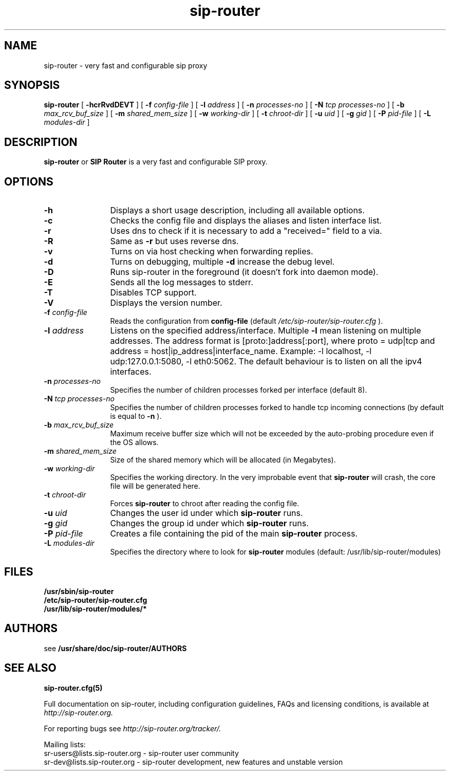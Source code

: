 .\" $Id$
.TH sip-router 8 15.07.2002 sip-router "SIP Router" 
.\" Process with
.\" groff -man -Tascii sip-router.8
.\"
.SH NAME
sip-router \- very fast and configurable sip proxy
.SH SYNOPSIS
.B sip-router
[
.B \-hcrRvdDEVT
] [
.BI \-f " config\-file"
] [
.BI \-l " address"
] [
.BI \-n " processes\-no"
] [
.BI \-N " tcp processes\-no"
] [
.BI \-b " max_rcv_buf_size"
] [
.BI \-m " shared_mem_size"
] [
.BI \-w " working\-dir"
] [
.BI \-t " chroot\-dir"
] [
.BI \-u " uid"
] [
.BI \-g " gid"
] [
.BI \-P " pid\-file"
] [
.BI \-L " modules-dir"
]

.SH DESCRIPTION
.B sip-router 
or
.BR SIP
.BR Router 
is a very fast and configurable SIP proxy. 

.SH OPTIONS
.TP 12
.B \-h
Displays a short usage description, including all available options.
.TP
.BI \-c
Checks the config file and displays the aliases and listen interface list.
.TP
.BI \-r
Uses dns to check if it is necessary to add a "received=" field to a via.
.TP
.BI \-R
Same as 
.B \-r
but uses reverse dns.
.TP
.BI \-v
Turns on via host checking when forwarding replies.
.TP
.BI \-d
Turns on debugging, multiple
.B -d
increase the debug level.
.TP
.BI \-D
Runs sip-router in the foreground (it doesn't fork into daemon mode).
.TP
.BI \-E
Sends all the log messages to stderr.
.TP
.BI \-T
Disables TCP support.
.TP
.BI \-V
Displays the version number.
.TP
.BI \-f " config\-file"
Reads the configuration from 
.B " config\-file" 
(default
.I  /etc/sip-router/sip-router.cfg
).
.TP
.BI \-l " address"
Listens on the specified address/interface. Multiple 
.B \-l
mean listening on multiple addresses. The address format is 
[proto:]address[:port], where proto = udp|tcp and
address = host|ip_address|interface_name. Example: -l localhost, 
-l udp:127.0.0.1:5080, -l eth0:5062.
The default behaviour is to listen on all the ipv4 interfaces.
.TP
.BI \-n " processes\-no"
Specifies the number of children processes forked per interface (default 8).
.TP
.BI \-N " tcp processes\-no"
Specifies the number of children processes forked to handle tcp incoming connections (by default is equal to
.BI \-n
).
.TP
.BI \-b " max_rcv_buf_size"
Maximum receive buffer size which will not be exceeded by the auto-probing procedure even if the OS allows.
.TP
.BI \-m " shared_mem_size"
Size of the shared memory which will be allocated (in Megabytes).
.TP
.BI \-w " working\-dir" 
Specifies the working directory. In the very improbable event that 
.B sip-router 
will crash, the core file will be generated here.
.TP
.BI \-t " chroot\-dir"
Forces 
.B sip-router 
to chroot after reading the config file.
.TP
.BI \-u " uid"
Changes the user id under which 
.B sip-router
runs.
.TP
.BI \-g " gid"
Changes the group id under which 
.B sip-router
runs.
.TP
.BI \-P " pid\-file"
Creates a file containing the pid of the main
.B sip-router
process.
.TP
.BI \-L " modules\-dir"
Specifies the directory where to look for
.B sip-router
modules (default: /usr/lib/sip-router/modules)

.SH FILES
.PD 0
.B /usr/sbin/sip-router
.br
.B /etc/sip-router/sip-router.cfg
.br
.B /usr/lib/sip-router/modules/*
.PD
.SH AUTHORS

see 
.B /usr/share/doc/sip-router/AUTHORS

.SH SEE ALSO
.BR sip-router.cfg(5)
.PP
Full documentation on sip-router, including configuration guidelines, FAQs and
licensing conditions, is available at
.I http://sip-router.org.
.PP 
For reporting  bugs see
.I
http://sip-router.org/tracker/.
.PP
Mailing lists:
.nf 
sr-users@lists.sip-router.org - sip-router user community
.nf 
sr-dev@lists.sip-router.org - sip-router development, new features and unstable version
